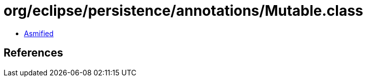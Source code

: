 = org/eclipse/persistence/annotations/Mutable.class

 - link:Mutable-asmified.java[Asmified]

== References

